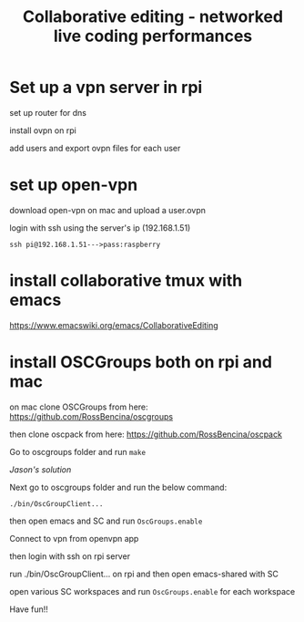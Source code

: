#+TITLE: Collaborative editing - networked live coding performances

* Set up a vpn server in rpi


set up router for dns

install ovpn on rpi

add users and export ovpn files for each user
* set up open-vpn

download open-vpn on mac and upload a user.ovpn

login with ssh using the server's ip (192.168.1.51)

=ssh pi@192.168.1.51--->pass:raspberry=

* install collaborative tmux with emacs

https://www.emacswiki.org/emacs/CollaborativeEditing

* install OSCGroups both on rpi and mac

on mac clone OSCGroups from here: https://github.com/RossBencina/oscgroups

then clone oscpack from here: https://github.com/RossBencina/oscpack

Go to oscgroups folder and run =make=


/Jason's solution/

Next go to oscgroups folder and run the below command:

=./bin/OscGroupClient...=

then open emacs and SC and run =OscGroups.enable=

Connect to vpn from openvpn app

then login with ssh on rpi server

run ./bin/OscGroupClient... on rpi and then open emacs-shared with SC

open various SC workspaces and run =OscGroups.enable= for each workspace

Have fun!!
